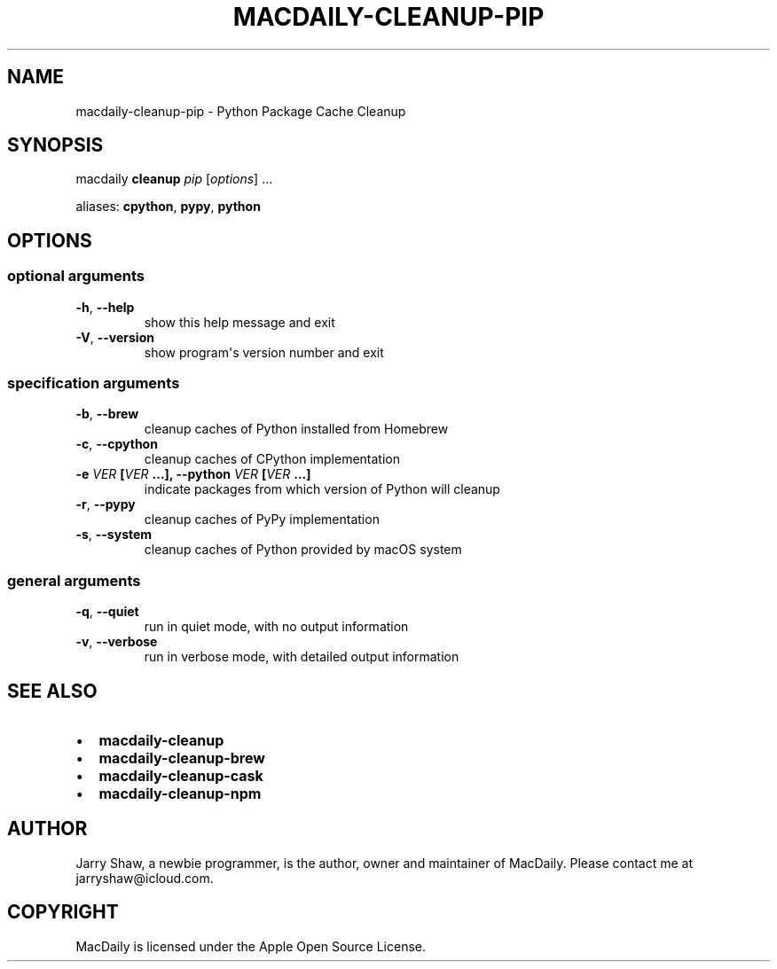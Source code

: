 .\" Man page generated from reStructuredText.
.
.TH MACDAILY-CLEANUP-PIP 8 "August 06, 2019" "v2019.8.4" ""
.SH NAME
macdaily-cleanup-pip \- Python Package Cache Cleanup
.
.nr rst2man-indent-level 0
.
.de1 rstReportMargin
\\$1 \\n[an-margin]
level \\n[rst2man-indent-level]
level margin: \\n[rst2man-indent\\n[rst2man-indent-level]]
-
\\n[rst2man-indent0]
\\n[rst2man-indent1]
\\n[rst2man-indent2]
..
.de1 INDENT
.\" .rstReportMargin pre:
. RS \\$1
. nr rst2man-indent\\n[rst2man-indent-level] \\n[an-margin]
. nr rst2man-indent-level +1
.\" .rstReportMargin post:
..
.de UNINDENT
. RE
.\" indent \\n[an-margin]
.\" old: \\n[rst2man-indent\\n[rst2man-indent-level]]
.nr rst2man-indent-level -1
.\" new: \\n[rst2man-indent\\n[rst2man-indent-level]]
.in \\n[rst2man-indent\\n[rst2man-indent-level]]u
..
.SH SYNOPSIS
.sp
macdaily \fBcleanup\fP \fIpip\fP [\fIoptions\fP] ...
.sp
aliases: \fBcpython\fP, \fBpypy\fP, \fBpython\fP
.SH OPTIONS
.SS optional arguments
.INDENT 0.0
.TP
.B \-h\fP,\fB  \-\-help
show this help message and exit
.TP
.B \-V\fP,\fB  \-\-version
show program\(aqs version number and exit
.UNINDENT
.SS specification arguments
.INDENT 0.0
.TP
.B \-b\fP,\fB  \-\-brew
cleanup caches of Python installed from Homebrew
.TP
.B \-c\fP,\fB  \-\-cpython
cleanup caches of CPython implementation
.UNINDENT
.INDENT 0.0
.TP
.B \-e \fIVER\fP [\fIVER\fP ...], \-\-python \fIVER\fP [\fIVER\fP ...]
indicate packages from which version of Python will
cleanup
.UNINDENT
.INDENT 0.0
.TP
.B \-r\fP,\fB  \-\-pypy
cleanup caches of PyPy implementation
.TP
.B \-s\fP,\fB  \-\-system
cleanup caches of Python provided by macOS system
.UNINDENT
.SS general arguments
.INDENT 0.0
.TP
.B \-q\fP,\fB  \-\-quiet
run in quiet mode, with no output information
.TP
.B \-v\fP,\fB  \-\-verbose
run in verbose mode, with detailed output information
.UNINDENT
.SH SEE ALSO
.INDENT 0.0
.IP \(bu 2
\fBmacdaily\-cleanup\fP
.IP \(bu 2
\fBmacdaily\-cleanup\-brew\fP
.IP \(bu 2
\fBmacdaily\-cleanup\-cask\fP
.IP \(bu 2
\fBmacdaily\-cleanup\-npm\fP
.UNINDENT
.SH AUTHOR
Jarry Shaw, a newbie programmer, is the author, owner and maintainer
of MacDaily. Please contact me at jarryshaw@icloud.com.
.SH COPYRIGHT
MacDaily is licensed under the Apple Open Source License.
.\" Generated by docutils manpage writer.
.
